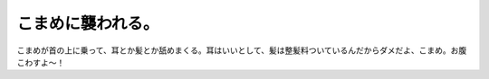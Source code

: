 こまめに襲われる。
==================

こまめが首の上に乗って、耳とか髪とか舐めまくる。耳はいいとして、髪は整髪料ついているんだからダメだよ、こまめ。お腹こわすよ～！






.. author:: default
.. categories:: cat
.. tags::
.. comments::
